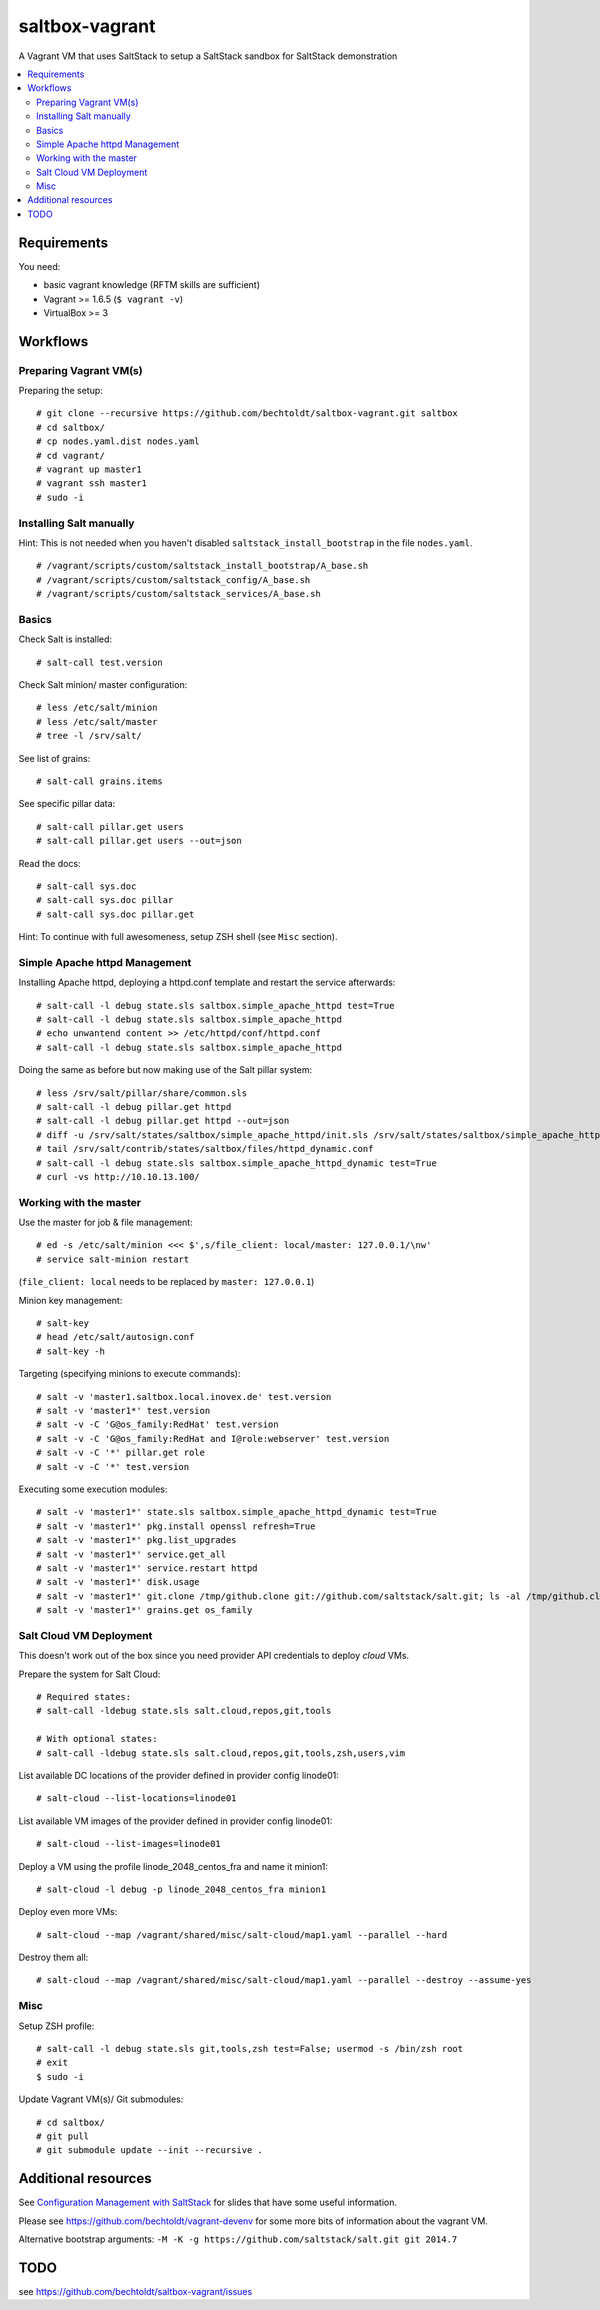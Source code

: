 ===============
saltbox-vagrant
===============

.. image:: https://img.shields.io/badge/donate-flattr-red.svg
    :alt: Donate via flattr
    :target: https://flattr.com/profile/bechtoldt

.. image:: https://img.shields.io/gratipay/bechtoldt.svg
    :alt: Donate via Gratipay
    :target: https://www.gratipay.com/bechtoldt/

.. image:: https://img.shields.io/badge/license-Apache--2.0-blue.svg
    :alt: Apache-2.0-licensed
    :target: https://github.com/bechtoldt/saltbox-vagrant/blob/master/LICENSE

.. image:: https://img.shields.io/badge/chat-gitter-brightgreen.svg
    :alt: Join Gitter Chat
    :target: https://gitter.im/bechtoldt/saltbox-vagrant?utm_source=badge&utm_medium=badge&utm_campaign=pr-badge&utm_content=badge

.. image:: https://img.shields.io/badge/chat-%23salt%20@%20Freenode-brightgreen.svg
    :alt: Join Internet Relay Chat
    :target: http://webchat.freenode.net/?channels=%23salt&uio=d4

A Vagrant VM that uses SaltStack to setup a SaltStack sandbox for SaltStack demonstration

.. contents::
    :backlinks: none
    :local:


Requirements
------------

You need:

* basic vagrant knowledge (RFTM skills are sufficient)
* Vagrant >= 1.6.5 (``$ vagrant -v``)
* VirtualBox >= 3


Workflows
---------
Preparing Vagrant VM(s)
'''''''''''''''''''''''

Preparing the setup:

::

    # git clone --recursive https://github.com/bechtoldt/saltbox-vagrant.git saltbox
    # cd saltbox/
    # cp nodes.yaml.dist nodes.yaml
    # cd vagrant/
    # vagrant up master1
    # vagrant ssh master1
    # sudo -i


Installing Salt manually
''''''''''''''''''''''''

Hint: This is not needed when you haven't disabled ``saltstack_install_bootstrap`` in the file ``nodes.yaml``.

::

    # /vagrant/scripts/custom/saltstack_install_bootstrap/A_base.sh
    # /vagrant/scripts/custom/saltstack_config/A_base.sh
    # /vagrant/scripts/custom/saltstack_services/A_base.sh


Basics
''''''

Check Salt is installed:

::

    # salt-call test.version

Check Salt minion/ master configuration:

::

    # less /etc/salt/minion
    # less /etc/salt/master
    # tree -l /srv/salt/

See list of grains:

::

    # salt-call grains.items

See specific pillar data:

::

    # salt-call pillar.get users
    # salt-call pillar.get users --out=json

Read the docs:

::

    # salt-call sys.doc
    # salt-call sys.doc pillar
    # salt-call sys.doc pillar.get


Hint: To continue with full awesomeness, setup ZSH shell (see ``Misc`` section).


Simple Apache httpd Management
''''''''''''''''''''''''''''''

Installing Apache httpd, deploying a httpd.conf template and restart the service afterwards:

::

    # salt-call -l debug state.sls saltbox.simple_apache_httpd test=True
    # salt-call -l debug state.sls saltbox.simple_apache_httpd
    # echo unwantend content >> /etc/httpd/conf/httpd.conf
    # salt-call -l debug state.sls saltbox.simple_apache_httpd

Doing the same as before but now making use of the Salt pillar system:

::

    # less /srv/salt/pillar/share/common.sls
    # salt-call -l debug pillar.get httpd
    # salt-call -l debug pillar.get httpd --out=json
    # diff -u /srv/salt/states/saltbox/simple_apache_httpd/init.sls /srv/salt/states/saltbox/simple_apache_httpd_dynamic/init.sls
    # tail /srv/salt/contrib/states/saltbox/files/httpd_dynamic.conf
    # salt-call -l debug state.sls saltbox.simple_apache_httpd_dynamic test=True
    # curl -vs http://10.10.13.100/


Working with the master
'''''''''''''''''''''''

Use the master for job & file management:

::

    # ed -s /etc/salt/minion <<< $',s/file_client: local/master: 127.0.0.1/\nw'
    # service salt-minion restart

(``file_client: local`` needs to be replaced by ``master: 127.0.0.1``)


Minion key management:

::

    # salt-key
    # head /etc/salt/autosign.conf
    # salt-key -h

Targeting (specifying minions to execute commands):

::

    # salt -v 'master1.saltbox.local.inovex.de' test.version
    # salt -v 'master1*' test.version
    # salt -v -C 'G@os_family:RedHat' test.version
    # salt -v -C 'G@os_family:RedHat and I@role:webserver' test.version
    # salt -v -C '*' pillar.get role
    # salt -v -C '*' test.version

Executing some execution modules:

::

    # salt -v 'master1*' state.sls saltbox.simple_apache_httpd_dynamic test=True
    # salt -v 'master1*' pkg.install openssl refresh=True
    # salt -v 'master1*' pkg.list_upgrades
    # salt -v 'master1*' service.get_all
    # salt -v 'master1*' service.restart httpd
    # salt -v 'master1*' disk.usage
    # salt -v 'master1*' git.clone /tmp/github.clone git://github.com/saltstack/salt.git; ls -al /tmp/github.clone/
    # salt -v 'master1*' grains.get os_family


Salt Cloud VM Deployment
''''''''''''''''''''''''

This doesn't work out of the box since you need provider API credentials to deploy *cloud* VMs.


Prepare the system for Salt Cloud:

::

    # Required states:
    # salt-call -ldebug state.sls salt.cloud,repos,git,tools

    # With optional states:
    # salt-call -ldebug state.sls salt.cloud,repos,git,tools,zsh,users,vim


List available DC locations of the provider defined in provider config linode01:

::

    # salt-cloud --list-locations=linode01

List available VM images of the provider defined in provider config linode01:

::

    # salt-cloud --list-images=linode01

Deploy a VM using the profile linode_2048_centos_fra and name it minion1:

::

    # salt-cloud -l debug -p linode_2048_centos_fra minion1

Deploy even more VMs:

::

    # salt-cloud --map /vagrant/shared/misc/salt-cloud/map1.yaml --parallel --hard

Destroy them all:

::

    # salt-cloud --map /vagrant/shared/misc/salt-cloud/map1.yaml --parallel --destroy --assume-yes




Misc
''''

Setup ZSH profile:

::

    # salt-call -l debug state.sls git,tools,zsh test=False; usermod -s /bin/zsh root
    # exit
    $ sudo -i


Update Vagrant VM(s)/ Git submodules:

::

    # cd saltbox/
    # git pull
    # git submodule update --init --recursive .


Additional resources
--------------------

See `Configuration Management with SaltStack <https://www.inovex.de/fileadmin/files/Vortraege/configuration-management-with-saltstack-arnold-bechtold-slac-2014.pdf>`_ for
slides that have some useful information.

Please see https://github.com/bechtoldt/vagrant-devenv for some more bits of information about the vagrant VM.

Alternative bootstrap arguments: ``-M -K -g https://github.com/saltstack/salt.git git 2014.7``


TODO
----

see https://github.com/bechtoldt/saltbox-vagrant/issues
